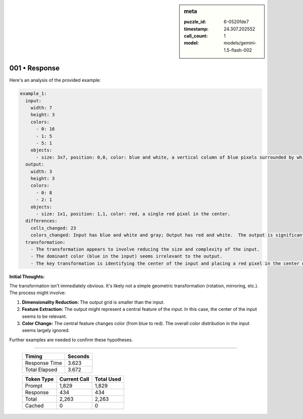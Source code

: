 .. sidebar:: meta

   :puzzle_id: 6-0520fde7
   :timestamp: 24.307.202552
   :call_count: 1
   :model: models/gemini-1.5-flash-002

001 • Response
==============


Here's an analysis of the provided example:

.. code-block:: yaml

   example_1:
     input:
       width: 7
       height: 3
       colors:
         - 0: 16
         - 1: 5
         - 5: 1
       objects:
         - size: 3x7, position: 0,0, color: blue and white, a vertical column of blue pixels surrounded by white pixels.  The column is central in the x direction and mostly in the y direction.  There is a gray pixel slightly offset.
     output:
       width: 3
       height: 3
       colors:
         - 0: 8
         - 2: 1
       objects:
         - size: 1x1, position: 1,1, color: red, a single red pixel in the center.
     differences:
       cells_changed: 23
       colors_changed: Input has blue and white and gray; Output has red and white.  The output is significantly smaller and simpler.
     transformation:
       - The transformation appears to involve reducing the size and complexity of the input. 
       - The dominant color (blue in the input) seems irrelevant to the output.
       - The key transformation is identifying the center of the input and placing a red pixel in the center of the smaller output.

**Initial Thoughts:**

The transformation isn't immediately obvious.  It's likely not a simple geometric transformation (rotation, mirroring, etc.).  The process might involve:


#. **Dimensionality Reduction:** The output grid is smaller than the input.
#. **Feature Extraction:**  The output might represent a central feature of the input.  In this case, the center of the input seems to be relevant.
#. **Color Change:** The central feature changes color (from blue to red).  The overall color distribution in the input seems largely ignored.

Further examples are needed to confirm these hypotheses.



.. seealso::

   - :doc:`001-history`
   - :doc:`001-prompt`



====

   +----------------+--------------+
   | Timing         |      Seconds |
   +================+==============+
   | Response Time  |        3.623 |
   +----------------+--------------+
   | Total Elapsed  |        3.672 |
   +----------------+--------------+



   +----------------+--------------+-------------+
   | Token Type     | Current Call |  Total Used |
   +================+==============+=============+
   | Prompt         |        1,829 |       1,829 |
   +----------------+--------------+-------------+
   | Response       |          434 |         434 |
   +----------------+--------------+-------------+
   | Total          |        2,263 |       2,263 |
   +----------------+--------------+-------------+
   | Cached         |            0 |           0 |
   +----------------+--------------+-------------+

